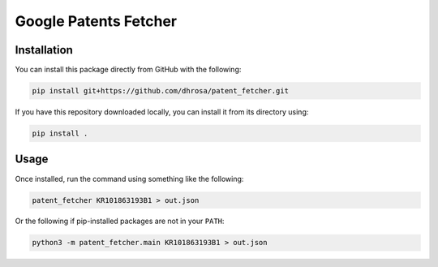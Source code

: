 Google Patents Fetcher
======================

Installation
------------

You can install this package directly from GitHub with the following:

.. code:: shell

   pip install git+https://github.com/dhrosa/patent_fetcher.git

If you have this repository downloaded locally, you can install it from its directory using:

.. code:: shell

   pip install .

Usage
-----

Once installed, run the command using something like the following:

.. code:: shell

   patent_fetcher KR101863193B1 > out.json

Or the following if pip-installed packages are not in your ``PATH``:

.. code:: shell

   python3 -m patent_fetcher.main KR101863193B1 > out.json

